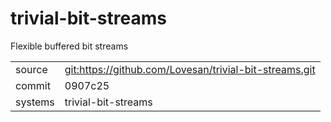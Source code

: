 * trivial-bit-streams

Flexible buffered bit streams

|---------+-------------------------------------------|
| source  | git:https://github.com/Lovesan/trivial-bit-streams.git   |
| commit  | 0907c25  |
| systems | trivial-bit-streams |
|---------+-------------------------------------------|

